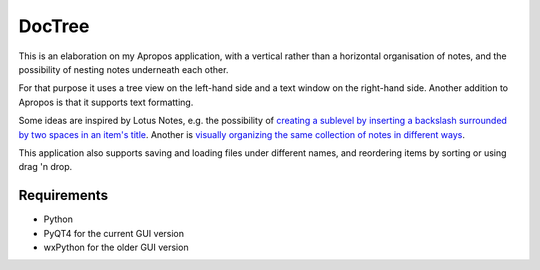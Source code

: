 DocTree
=======

This is an elaboration on my Apropos application,
with a vertical rather than a horizontal organisation of notes,
and the possibility of nesting notes underneath each other.

For that purpose it uses a tree view on the left-hand side
and a text window on the right-hand side.
Another addition to Apropos is that it supports text formatting.

Some ideas are inspired by Lotus Notes, e.g. the possibility of
`creating a sublevel by inserting a backslash surrounded by two spaces
in an item's title <wiki/create_sublevel>`_.
Another is `visually organizing the same collection of notes in different
ways <wiki/reorder_tree>`_.

This application also supports saving and loading files under different names,
and reordering items by sorting or using drag 'n drop.

Requirements
------------

- Python
- PyQT4 for the current GUI version
- wxPython for the older GUI version
